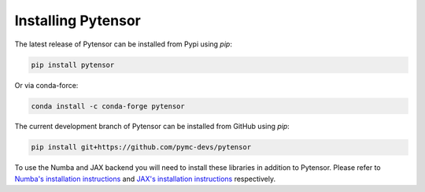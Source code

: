 .. _install:

Installing Pytensor
===================

The latest release of Pytensor can be installed from Pypi using `pip`:

.. code-block:: bash

    pip install pytensor


Or via conda-force:

.. code-block:: bash

    conda install -c conda-forge pytensor


The current development branch of Pytensor can be installed from GitHub using `pip`:


.. code-block:: bash

    pip install git+https://github.com/pymc-devs/pytensor


To use the Numba and JAX backend you will need to install these libraries in addition to Pytensor. Please refer to `Numba's installation instructions <https://numba.readthedocs.io/en/stable/user/installing.html>`__ and `JAX's installation instructions  <https://github.com/google/jax#installation>`__ respectively.
